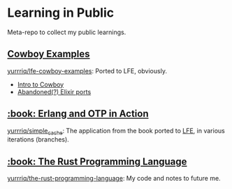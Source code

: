 * Learning in Public
Meta-repo to collect my public learnings.

** [[https://github.com/ninenines/cowboy/tree/master/examples][Cowboy Examples]]
[[https://github.com/yurrriq/lfe-cowboy-examples][yurrriq/lfe-cowboy-examples]]: Ported to LFE, obviously.
- [[http://ninenines.eu/docs/en/cowboy/1.0/guide/introduction/][Intro to Cowboy]]
- [[https://github.com/joshrotenberg/elixir_cowboy_examples][Abandoned(?) Elixir ports]]

** [[https://www.manning.com/books/erlang-and-otp-in-action][:book: Erlang and OTP in Action]]
[[https://github.com/yurrriq/simple_cache][yurrriq/simple_cache]]: The application from the book ported to [[https://github.com/rvirding/lfe][LFE]], in various iterations (branches).

** [[https://doc.rust-lang.org/stable/book/][:book: The Rust Programming Language]]
[[https://github.com/yurrriq/the-rust-programming-language][yurrriq/the-rust-programming-language]]: My code and notes to future me.
